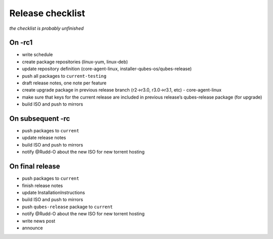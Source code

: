 =================
Release checklist
=================


*the checklist is probably unfinished*

On -rc1
-------


- write schedule

- create package repositories (linux-yum, linux-deb)

- update repository definition (core-agent-linux, installer-qubes-os/qubes-release)

- push all packages to ``current-testing``

- draft release notes, one note per feature

- create upgrade package in previous release branch (r2->r3.0, r3.0->r3.1, etc) - core-agent-linux

- make sure that keys for the current release are included in previous release’s qubes-release package (for upgrade)

- build ISO and push to mirrors



On subsequent -rc
-----------------


- push packages to ``current``

- update release notes

- build ISO and push to mirrors

- notify @Rudd-O about the new ISO for new torrent hosting



On final release
----------------


- push packages to ``current``

- finish release notes

- update InstallationInstructions

- build ISO and push to mirrors

- push ``qubes-release`` package to ``current``

- notify @Rudd-O about the new ISO for new torrent hosting

- write news post

- announce


